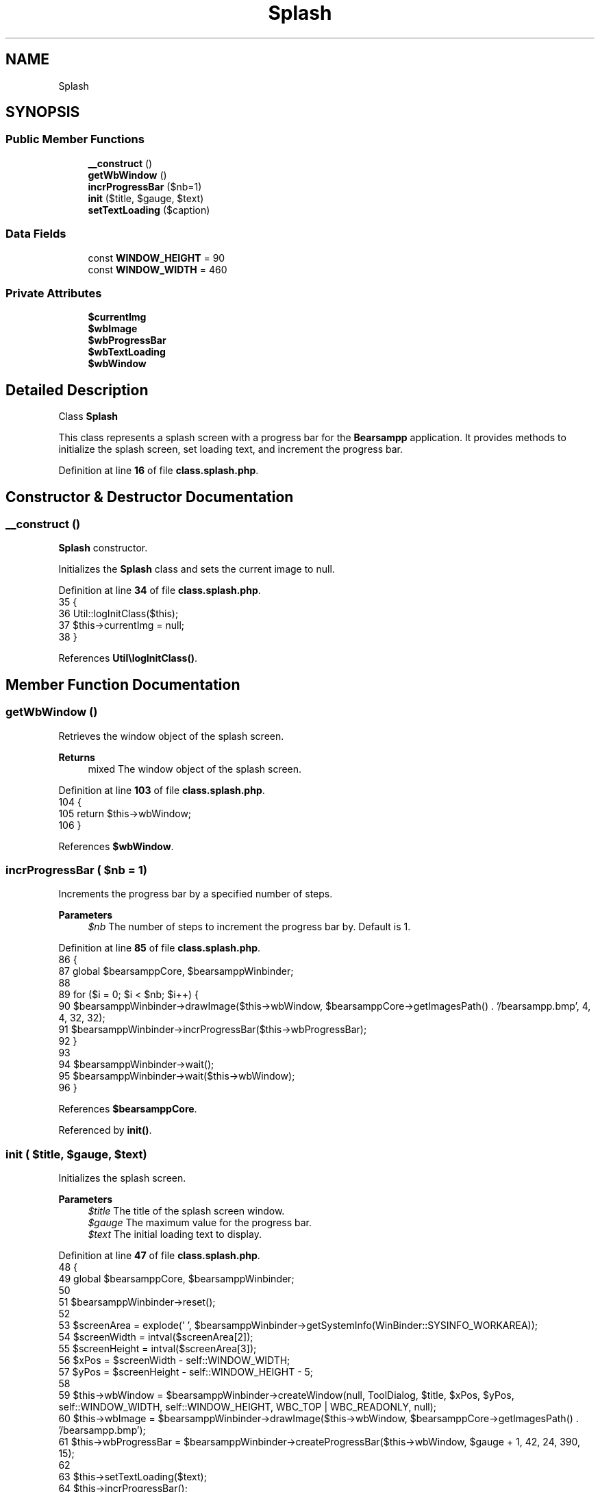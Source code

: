 .TH "Splash" 3 "Version 2025.8.29" "Bearsampp" \" -*- nroff -*-
.ad l
.nh
.SH NAME
Splash
.SH SYNOPSIS
.br
.PP
.SS "Public Member Functions"

.in +1c
.ti -1c
.RI "\fB__construct\fP ()"
.br
.ti -1c
.RI "\fBgetWbWindow\fP ()"
.br
.ti -1c
.RI "\fBincrProgressBar\fP ($nb=1)"
.br
.ti -1c
.RI "\fBinit\fP ($title, $gauge, $text)"
.br
.ti -1c
.RI "\fBsetTextLoading\fP ($caption)"
.br
.in -1c
.SS "Data Fields"

.in +1c
.ti -1c
.RI "const \fBWINDOW_HEIGHT\fP = 90"
.br
.ti -1c
.RI "const \fBWINDOW_WIDTH\fP = 460"
.br
.in -1c
.SS "Private Attributes"

.in +1c
.ti -1c
.RI "\fB$currentImg\fP"
.br
.ti -1c
.RI "\fB$wbImage\fP"
.br
.ti -1c
.RI "\fB$wbProgressBar\fP"
.br
.ti -1c
.RI "\fB$wbTextLoading\fP"
.br
.ti -1c
.RI "\fB$wbWindow\fP"
.br
.in -1c
.SH "Detailed Description"
.PP 
Class \fBSplash\fP

.PP
This class represents a splash screen with a progress bar for the \fBBearsampp\fP application\&. It provides methods to initialize the splash screen, set loading text, and increment the progress bar\&. 
.PP
Definition at line \fB16\fP of file \fBclass\&.splash\&.php\fP\&.
.SH "Constructor & Destructor Documentation"
.PP 
.SS "__construct ()"
\fBSplash\fP constructor\&.

.PP
Initializes the \fBSplash\fP class and sets the current image to null\&. 
.PP
Definition at line \fB34\fP of file \fBclass\&.splash\&.php\fP\&.
.nf
35     {
36         Util::logInitClass($this);
37         $this\->currentImg = null;
38     }
.PP
.fi

.PP
References \fBUtil\\logInitClass()\fP\&.
.SH "Member Function Documentation"
.PP 
.SS "getWbWindow ()"
Retrieves the window object of the splash screen\&.

.PP
\fBReturns\fP
.RS 4
mixed The window object of the splash screen\&. 
.RE
.PP

.PP
Definition at line \fB103\fP of file \fBclass\&.splash\&.php\fP\&.
.nf
104     {
105         return $this\->wbWindow;
106     }
.PP
.fi

.PP
References \fB$wbWindow\fP\&.
.SS "incrProgressBar ( $nb = \fR1\fP)"
Increments the progress bar by a specified number of steps\&.

.PP
\fBParameters\fP
.RS 4
\fI$nb\fP The number of steps to increment the progress bar by\&. Default is 1\&. 
.RE
.PP

.PP
Definition at line \fB85\fP of file \fBclass\&.splash\&.php\fP\&.
.nf
86     {
87         global $bearsamppCore, $bearsamppWinbinder;
88 
89         for ($i = 0; $i < $nb; $i++) {
90             $bearsamppWinbinder\->drawImage($this\->wbWindow, $bearsamppCore\->getImagesPath() \&. '/bearsampp\&.bmp', 4, 4, 32, 32);
91             $bearsamppWinbinder\->incrProgressBar($this\->wbProgressBar);
92         }
93 
94         $bearsamppWinbinder\->wait();
95         $bearsamppWinbinder\->wait($this\->wbWindow);
96     }
.PP
.fi

.PP
References \fB$bearsamppCore\fP\&.
.PP
Referenced by \fBinit()\fP\&.
.SS "init ( $title,  $gauge,  $text)"
Initializes the splash screen\&.

.PP
\fBParameters\fP
.RS 4
\fI$title\fP The title of the splash screen window\&. 
.br
\fI$gauge\fP The maximum value for the progress bar\&. 
.br
\fI$text\fP The initial loading text to display\&. 
.RE
.PP

.PP
Definition at line \fB47\fP of file \fBclass\&.splash\&.php\fP\&.
.nf
48     {
49         global $bearsamppCore, $bearsamppWinbinder;
50 
51         $bearsamppWinbinder\->reset();
52 
53         $screenArea = explode(' ', $bearsamppWinbinder\->getSystemInfo(WinBinder::SYSINFO_WORKAREA));
54         $screenWidth = intval($screenArea[2]);
55         $screenHeight = intval($screenArea[3]);
56         $xPos = $screenWidth \- self::WINDOW_WIDTH;
57         $yPos = $screenHeight \- self::WINDOW_HEIGHT \- 5;
58 
59         $this\->wbWindow = $bearsamppWinbinder\->createWindow(null, ToolDialog, $title, $xPos, $yPos, self::WINDOW_WIDTH, self::WINDOW_HEIGHT, WBC_TOP | WBC_READONLY, null);
60         $this\->wbImage = $bearsamppWinbinder\->drawImage($this\->wbWindow, $bearsamppCore\->getImagesPath() \&. '/bearsampp\&.bmp');
61         $this\->wbProgressBar = $bearsamppWinbinder\->createProgressBar($this\->wbWindow, $gauge + 1, 42, 24, 390, 15);
62 
63         $this\->setTextLoading($text);
64         $this\->incrProgressBar();
65     }
.PP
.fi

.PP
References \fB$bearsamppCore\fP, \fBincrProgressBar()\fP, \fBsetTextLoading()\fP, and \fBWinBinder\\SYSINFO_WORKAREA\fP\&.
.SS "setTextLoading ( $caption)"
Sets the loading text on the splash screen\&.

.PP
\fBParameters\fP
.RS 4
\fI$caption\fP The loading text to display\&. 
.RE
.PP

.PP
Definition at line \fB72\fP of file \fBclass\&.splash\&.php\fP\&.
.nf
73     {
74         global $bearsamppWinbinder;
75 
76         $bearsamppWinbinder\->drawRect($this\->wbWindow, 42, 0, self::WINDOW_WIDTH \- 42, self::WINDOW_HEIGHT);
77         $this\->wbTextLoading = $bearsamppWinbinder\->drawText($this\->wbWindow, $caption, 42, 0, self::WINDOW_WIDTH \- 44, 25);
78     }
.PP
.fi

.PP
Referenced by \fBinit()\fP\&.
.SH "Field Documentation"
.PP 
.SS "$currentImg\fR [private]\fP"

.PP
Definition at line \fB27\fP of file \fBclass\&.splash\&.php\fP\&.
.SS "$wbImage\fR [private]\fP"

.PP
Definition at line \fB23\fP of file \fBclass\&.splash\&.php\fP\&.
.SS "$wbProgressBar\fR [private]\fP"

.PP
Definition at line \fB25\fP of file \fBclass\&.splash\&.php\fP\&.
.SS "$wbTextLoading\fR [private]\fP"

.PP
Definition at line \fB24\fP of file \fBclass\&.splash\&.php\fP\&.
.SS "$wbWindow\fR [private]\fP"

.PP
Definition at line \fB22\fP of file \fBclass\&.splash\&.php\fP\&.
.PP
Referenced by \fBgetWbWindow()\fP\&.
.SS "const WINDOW_HEIGHT = 90"

.PP
Definition at line \fB20\fP of file \fBclass\&.splash\&.php\fP\&.
.SS "const WINDOW_WIDTH = 460"

.PP
Definition at line \fB19\fP of file \fBclass\&.splash\&.php\fP\&.

.SH "Author"
.PP 
Generated automatically by Doxygen for Bearsampp from the source code\&.
